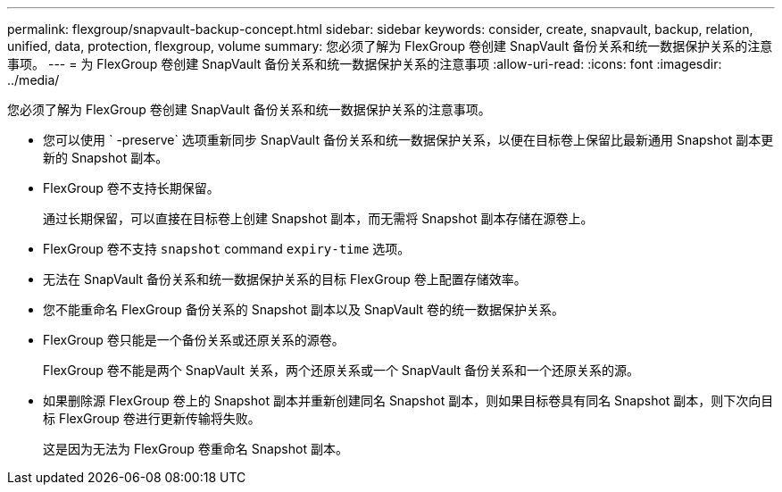 ---
permalink: flexgroup/snapvault-backup-concept.html 
sidebar: sidebar 
keywords: consider, create, snapvault, backup, relation, unified, data, protection, flexgroup, volume 
summary: 您必须了解为 FlexGroup 卷创建 SnapVault 备份关系和统一数据保护关系的注意事项。 
---
= 为 FlexGroup 卷创建 SnapVault 备份关系和统一数据保护关系的注意事项
:allow-uri-read: 
:icons: font
:imagesdir: ../media/


[role="lead"]
您必须了解为 FlexGroup 卷创建 SnapVault 备份关系和统一数据保护关系的注意事项。

* 您可以使用 ` -preserve` 选项重新同步 SnapVault 备份关系和统一数据保护关系，以便在目标卷上保留比最新通用 Snapshot 副本更新的 Snapshot 副本。
* FlexGroup 卷不支持长期保留。
+
通过长期保留，可以直接在目标卷上创建 Snapshot 副本，而无需将 Snapshot 副本存储在源卷上。

* FlexGroup 卷不支持 `snapshot` command `expiry-time` 选项。
* 无法在 SnapVault 备份关系和统一数据保护关系的目标 FlexGroup 卷上配置存储效率。
* 您不能重命名 FlexGroup 备份关系的 Snapshot 副本以及 SnapVault 卷的统一数据保护关系。
* FlexGroup 卷只能是一个备份关系或还原关系的源卷。
+
FlexGroup 卷不能是两个 SnapVault 关系，两个还原关系或一个 SnapVault 备份关系和一个还原关系的源。

* 如果删除源 FlexGroup 卷上的 Snapshot 副本并重新创建同名 Snapshot 副本，则如果目标卷具有同名 Snapshot 副本，则下次向目标 FlexGroup 卷进行更新传输将失败。
+
这是因为无法为 FlexGroup 卷重命名 Snapshot 副本。


